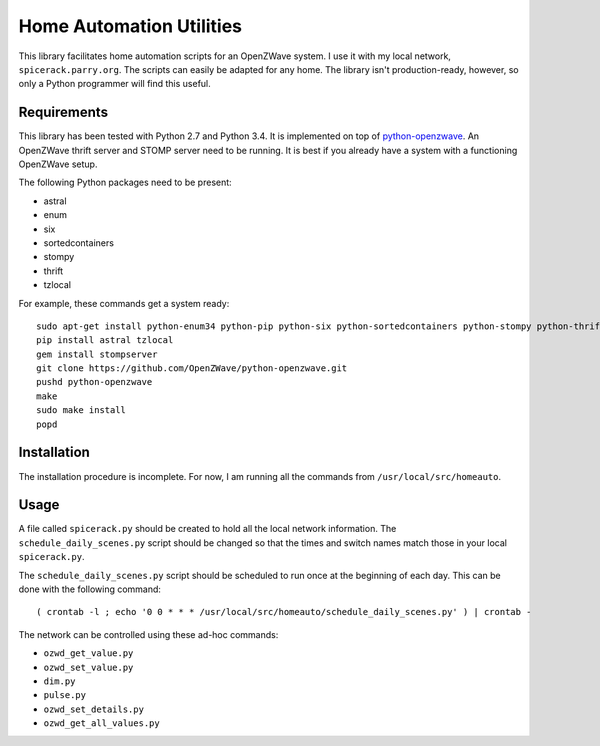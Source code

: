 ===========================
 Home Automation Utilities
===========================

This library facilitates home automation scripts for an OpenZWave system.
I use it with my local network, ``spicerack.parry.org``.
The scripts can easily be adapted for any home.
The library isn't production-ready, however, so only a Python programmer will find this useful.

Requirements
============

This library has been tested with Python 2.7 and Python 3.4.
It is implemented on top of `python-openzwave <https://github.com/OpenZWave/python-openzwave>`_.
An OpenZWave thrift server and STOMP server need to be running.
It is best if you already have a system with a functioning OpenZWave setup.

The following Python packages need to be present:

* astral
* enum
* six
* sortedcontainers
* stompy
* thrift
* tzlocal

For example, these commands get a system ready::

    sudo apt-get install python-enum34 python-pip python-six python-sortedcontainers python-stompy python-thrift rubygems-integration
    pip install astral tzlocal
    gem install stompserver
    git clone https://github.com/OpenZWave/python-openzwave.git
    pushd python-openzwave
    make
    sudo make install
    popd

Installation
============

The installation procedure is incomplete.
For now, I am running all the commands from ``/usr/local/src/homeauto``.

Usage
=====

A file called ``spicerack.py`` should be created to hold all the local network information.
The ``schedule_daily_scenes.py`` script should be changed so that the times and switch names match those in your local ``spicerack.py``.

The ``schedule_daily_scenes.py`` script should be scheduled to run once at the beginning of each day.
This can be done with the following command::

    ( crontab -l ; echo '0 0 * * * /usr/local/src/homeauto/schedule_daily_scenes.py' ) | crontab -

The network can be controlled using these ad-hoc commands:

* ``ozwd_get_value.py``
* ``ozwd_set_value.py``
* ``dim.py``
* ``pulse.py``
* ``ozwd_set_details.py``
* ``ozwd_get_all_values.py``

